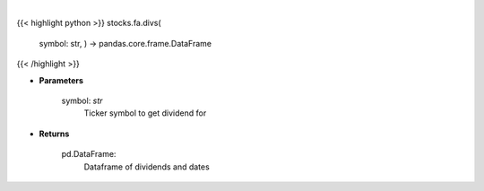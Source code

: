 .. role:: python(code)
    :language: python
    :class: highlight

|

.. raw:: html

    <h3>
    > Get historical dividend for ticker
    </h3>

{{< highlight python >}}
stocks.fa.divs(
    symbol: str,
    ) -> pandas.core.frame.DataFrame
{{< /highlight >}}

* **Parameters**

    symbol: *str*
        Ticker symbol to get dividend for

    
* **Returns**

    pd.DataFrame:
        Dataframe of dividends and dates
    